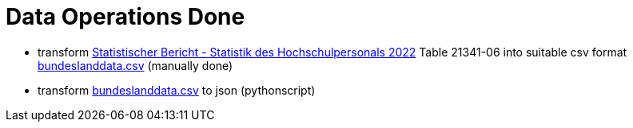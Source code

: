 = Data Operations Done

- transform link:https://www.destatis.de/DE/Themen/Gesellschaft-Umwelt/Bildung-Forschung-Kultur/Hochschulen/_inhalt.html#_qvexoqao0[Statistischer Bericht - Statistik des Hochschulpersonals 2022] Table 21341-06 into suitable csv format link:file://./bundeslanddata.csv[bundeslanddata.csv] (manually done)
- transform link:file://./bundeslanddata.csv[bundeslanddata.csv] to json (pythonscript)